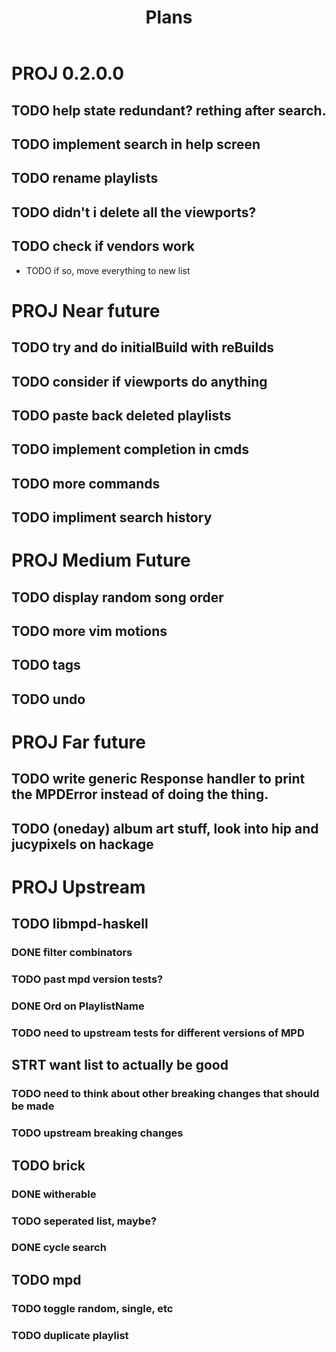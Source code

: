 #+TITLE: Plans
* PROJ 0.2.0.0
** TODO help state redundant? rething after search.
** TODO implement search in help screen
** TODO rename playlists
** TODO didn't i delete all the viewports?
** TODO check if vendors work
- TODO if so, move everything to new list

* PROJ Near future
** TODO try and do initialBuild with reBuilds
** TODO consider if viewports do anything
** TODO paste back deleted playlists
** TODO implement completion in cmds
** TODO more commands
** TODO impliment search history

* PROJ Medium Future
** TODO display random song order
** TODO more vim motions
** TODO tags
** TODO undo

* PROJ Far future
** TODO write generic Response handler to print the MPDError instead of doing the thing.
** TODO (oneday) album art stuff, look into hip and jucypixels on hackage

* PROJ Upstream
** TODO libmpd-haskell
*** DONE filter combinators
*** TODO past mpd version tests?
*** DONE Ord on PlaylistName
*** TODO need to upstream tests for different versions of MPD
** STRT want list to actually be good
*** TODO need to think about other breaking changes that should be made
*** TODO upstream breaking changes
** TODO brick
*** DONE witherable
*** TODO seperated list, maybe?
*** DONE cycle search
** TODO mpd
*** TODO toggle random, single, etc
*** TODO duplicate playlist

